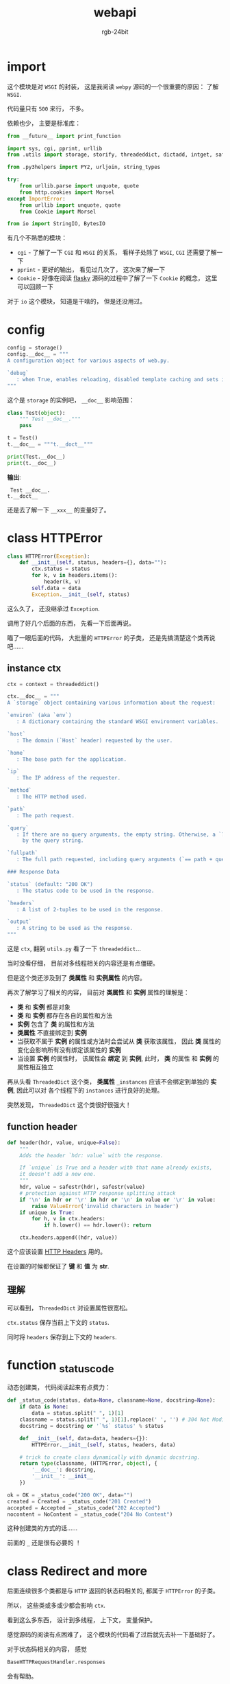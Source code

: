 #+TITLE:      webapi
#+AUTHOR:     rgb-24bit
#+EMAIL:      rgb-24bit@foxmail.com

* Table of Contents                                       :TOC_4_gh:noexport:
- [[#import][import]]
- [[#config][config]]
- [[#class-httperror][class HTTPError]]
  - [[#instance-ctx][instance ctx]]
  - [[#function-header][function header]]
  - [[#理解][理解]]
- [[#function-_status_code][function _status_code]]
- [[#class-redirect-and-more][class Redirect and more]]
- [[#question][Question]]

* import
  这个模块是对 ~WSGI~ 的封装， 这是我阅读 ~webpy~ 源码的一个很重要的原因： 了解 ~WSGI~.

  代码量只有 ~500~ 来行， 不多。

  依赖也少， 主要是标准库：
  #+BEGIN_SRC python
    from __future__ import print_function

    import sys, cgi, pprint, urllib
    from .utils import storage, storify, threadeddict, dictadd, intget, safestr

    from .py3helpers import PY2, urljoin, string_types

    try:
        from urllib.parse import unquote, quote
        from http.cookies import Morsel
    except ImportError:
        from urllib import unquote, quote
        from Cookie import Morsel

    from io import StringIO, BytesIO
  #+END_SRC

  有几个不熟悉的模块：
  + ~cgi~ - 了解了一下 ~CGI~ 和 ~WSGI~ 的关系， 看样子处除了 ~WSGI~, ~CGI~ 还需要了解一下
  + ~pprint~ - 更好的输出， 看见过几次了， 这次来了解一下
  + ~Cookie~ - 好像在阅读 [[file:../flasky/README.org][flasky]] 源码的过程中了解了一下 ~Cookie~ 的概念， 这里可以回顾一下

  对于 ~io~ 这个模块， 知道是干啥的， 但是还没用过。

* config
  #+BEGIN_SRC python
    config = storage()
    config.__doc__ = """
    A configuration object for various aspects of web.py.

    `debug`
       : when True, enables reloading, disabled template caching and sets internalerror to debugerror.
    """
  #+END_SRC

  这个是 ~storage~ 的实例吧， ~__doc__~ 影响范围：
  #+BEGIN_SRC python :results output
    class Test(object):
        """ Test __doc__."""
        pass

    t = Test()
    t.__doc__ = """t.__doct__"""

    print(Test.__doc__)
    print(t.__doc__)
  #+END_SRC

  *输出*:
  :  Test __doc__.
  : t.__doct__
 
  还是去了解一下 ~__xxx__~ 的变量好了。

* class HTTPError
  #+BEGIN_SRC python
    class HTTPError(Exception):
        def __init__(self, status, headers={}, data=""):
            ctx.status = status
            for k, v in headers.items():
                header(k, v)
            self.data = data
            Exception.__init__(self, status)
  #+END_SRC

  这么久了， 还没继承过 ~Exception~.

  调用了好几个后面的东西， 先看一下后面再说。

  瞄了一眼后面的代码， 大批量的 ~HTTPError~ 的子类， 还是先搞清楚这个类再说吧......

** instance ctx
   #+BEGIN_SRC python
     ctx = context = threadeddict()

     ctx.__doc__ = """
     A `storage` object containing various information about the request:

     `environ` (aka `env`)
        : A dictionary containing the standard WSGI environment variables.

     `host`
        : The domain (`Host` header) requested by the user.

     `home`
        : The base path for the application.

     `ip`
        : The IP address of the requester.

     `method`
        : The HTTP method used.

     `path`
        : The path request.

     `query`
        : If there are no query arguments, the empty string. Otherwise, a `?` followed
          by the query string.

     `fullpath`
        : The full path requested, including query arguments (`== path + query`).

     ### Response Data

     `status` (default: "200 OK")
        : The status code to be used in the response.

     `headers`
        : A list of 2-tuples to be used in the response.

     `output`
        : A string to be used as the response.
     """
   #+END_SRC

   这是 ~ctx~, 翻到 ~utils.py~ 看了一下 ~threadeddict~...

   当时没看仔细， 目前对多线程相关的内容还是有点僵硬。

   但是这个类还涉及到了 *类属性* 和 *实例属性* 的内容。

   再次了解学习了相关的内容， 目前对 *类属性* 和 *实例* 属性的理解是：
   + *类* 和 *实例* 都是对象
   + *类* 和 *实例* 都存在各自的属性和方法
   + *实例* 包含了 *类* 的属性和方法
   + *类属性* 不直接绑定到 *实例*
   + 当获取不属于 *实例* 的属性或方法时会尝试从 *类* 获取该属性， 因此 *类* 属性的变化会影响所有没有绑定该属性的 *实例*
   + 当设置 *实例* 的属性时， 该属性会 *绑定* 到 *实例*, 此时， *类* 的属性 和 *实例* 的属性相互独立

   再从头看 ~ThreadedDict~ 这个类， *类属性* ~_instances~ 应该不会绑定到单独的 *实例*, 因此可以对
   各个线程下的 ~instances~ 进行良好的处理。

   突然发现， ~ThreadedDict~ 这个类很好很强大！

** function header
   #+BEGIN_SRC python
     def header(hdr, value, unique=False):
         """
         Adds the header `hdr: value` with the response.

         If `unique` is True and a header with that name already exists,
         it doesn't add a new one.
         """
         hdr, value = safestr(hdr), safestr(value)
         # protection against HTTP response splitting attack
         if '\n' in hdr or '\r' in hdr or '\n' in value or '\r' in value:
             raise ValueError('invalid characters in header')
         if unique is True:
             for h, v in ctx.headers:
                 if h.lower() == hdr.lower(): return

         ctx.headers.append((hdr, value))
   #+END_SRC

   这个应该设置 [[https://developer.mozilla.org/zh-CN/docs/Web/HTTP/Headers][HTTP Headers]] 用的。

  在设置的时候都保证了 *键* 和 *值* 为 *str*.

** 理解
   可以看到， ~ThreadedDict~ 对设置属性很宽松。

   ~ctx.status~ 保存当前上下文的 ~status~.

   同时将 ~headers~ 保存到上下文的 ~headers~.

* function _status_code
  动态创建类， 代码阅读起来有点费力：
  #+BEGIN_SRC python
    def _status_code(status, data=None, classname=None, docstring=None):
        if data is None:
            data = status.split(" ", 1)[1]
        classname = status.split(" ", 1)[1].replace(' ', '') # 304 Not Modified -> NotModified
        docstring = docstring or '`%s` status' % status

        def __init__(self, data=data, headers={}):
            HTTPError.__init__(self, status, headers, data)

        # trick to create class dynamically with dynamic docstring.
        return type(classname, (HTTPError, object), {
            '__doc__': docstring,
            '__init__': __init__
        })

    ok = OK = _status_code("200 OK", data="")
    created = Created = _status_code("201 Created")
    accepted = Accepted = _status_code("202 Accepted")
    nocontent = NoContent = _status_code("204 No Content")
  #+END_SRC

  这种创建类的方式的话......

  前面的 ~_~ 还是很有必要的 ！

* class Redirect and more
  后面连续很多个类都是与 ~HTTP~ 返回的状态码相关的, 都属于 ~HTTPError~ 的子类。

  所以， 这些类或多或少都会影响 ~ctx~.

  看到这么多东西， 设计到多线程， 上下文， 变量保护。

  感觉源码的阅读有点困难了， 这个模块的代码看了过后就先去补一下基础好了。

  对于状态码相关的内容， 感觉
  #+BEGIN_SRC python
    BaseHTTPRequestHandler.responses
  #+END_SRC
  会有帮助。

* Question
  这个模块的源码有点读不下去了， 遇到了一些问题：

  + HTTP 协议相关的内容， 如 ~header~, ~状态码~ 等
  + ~Python~ 内置的类似 ~__xxx__~ 的变量的含义与作用
  + 多线程与变量保护
  + ~cookie~ 和 ~session~.
  + ~WSGI~
  
  恰逢考试周， 这些问题就先慢慢解决吧...

